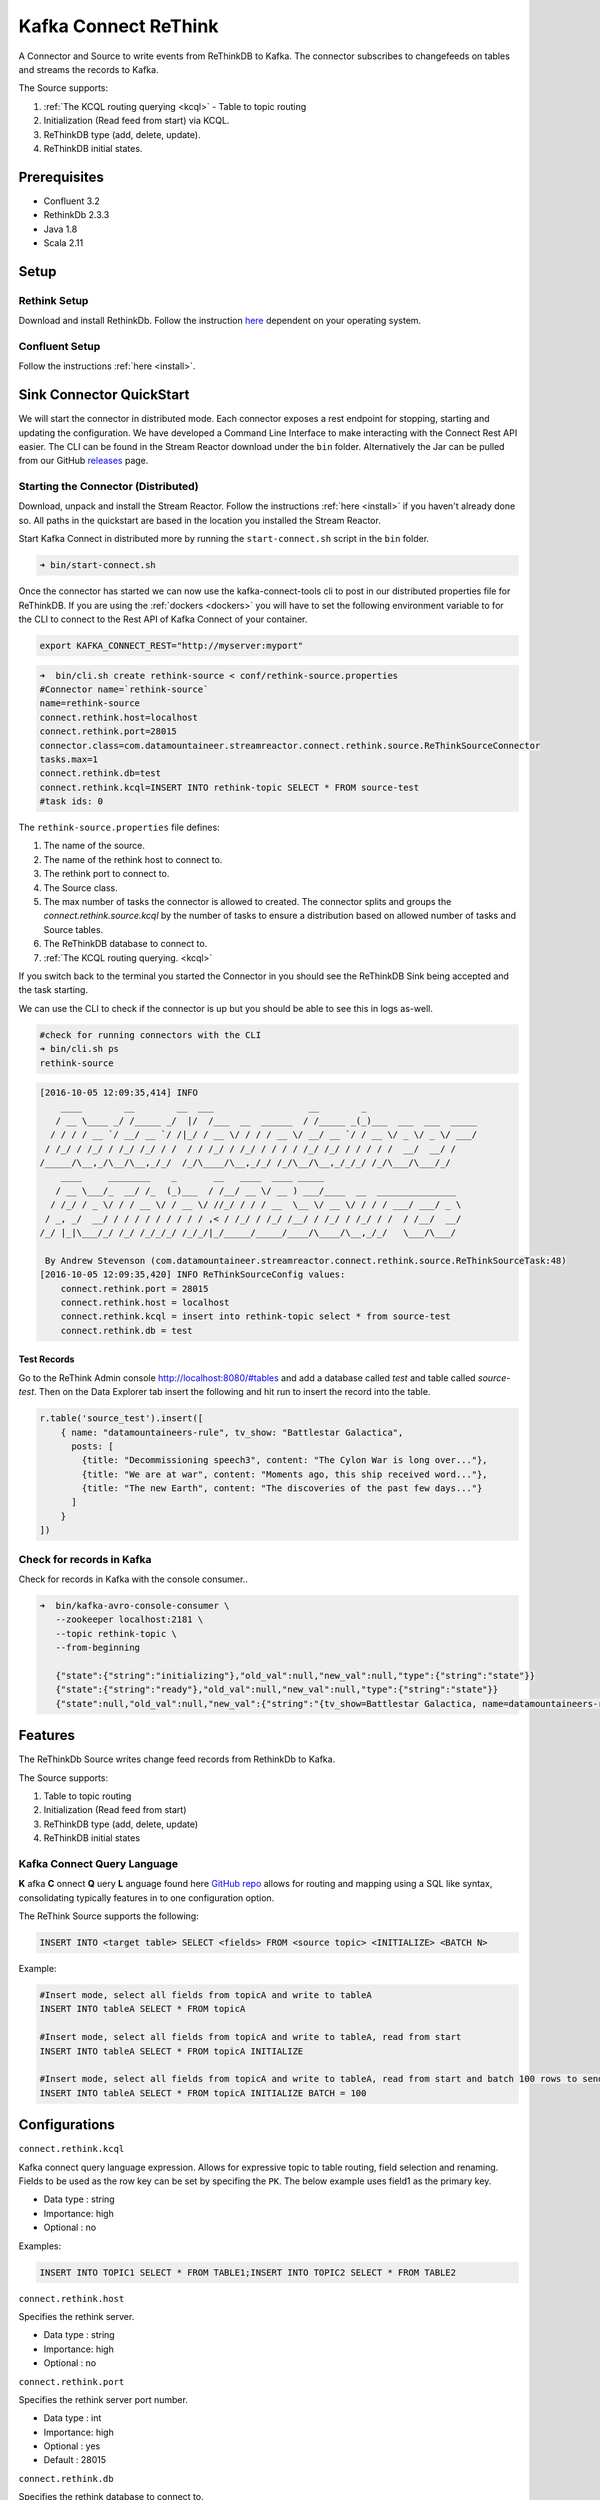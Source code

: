 Kafka Connect ReThink
=====================

A Connector and Source to write events from ReThinkDB to Kafka. The connector subscribes to changefeeds on tables and
streams the records to Kafka.

The Source supports:

1. :ref:`The KCQL routing querying <kcql>` - Table to topic routing
2. Initialization (Read feed from start) via KCQL.
3. ReThinkDB type (add, delete, update).
4. ReThinkDB initial states.


Prerequisites
-------------

- Confluent 3.2
- RethinkDb 2.3.3
- Java 1.8
- Scala 2.11

Setup
-----

Rethink Setup
~~~~~~~~~~~~~

Download and install RethinkDb. Follow the instruction `here <https://rethinkdb.com/docs/install/>`__ dependent on your
operating system.


Confluent Setup
~~~~~~~~~~~~~~~

Follow the instructions :ref:`here <install>`.

Sink Connector QuickStart
-------------------------

We will start the connector in distributed mode. Each connector exposes a rest endpoint for stopping, starting and updating the configuration. We have developed
a Command Line Interface to make interacting with the Connect Rest API easier. The CLI can be found in the Stream Reactor download under
the ``bin`` folder. Alternatively the Jar can be pulled from our GitHub
`releases <https://github.com/datamountaineer/kafka-connect-tools/releases>`__ page.

Starting the Connector (Distributed)
~~~~~~~~~~~~~~~~~~~~~~~~~~~~~~~~~~~~

Download, unpack and install the Stream Reactor. Follow the instructions :ref:`here <install>` if you haven't already done so.
All paths in the quickstart are based in the location you installed the Stream Reactor.

Start Kafka Connect in distributed more by running the ``start-connect.sh`` script in the ``bin`` folder.

.. sourcecode:: bash

    ➜ bin/start-connect.sh

Once the connector has started we can now use the kafka-connect-tools cli to post in our distributed properties file for ReThinkDB.
If you are using the :ref:`dockers <dockers>` you will have to set the following environment variable to for the CLI to
connect to the Rest API of Kafka Connect of your container.

.. sourcecode:: bash

   export KAFKA_CONNECT_REST="http://myserver:myport"

.. sourcecode:: bash

    ➜  bin/cli.sh create rethink-source < conf/rethink-source.properties
    #Connector name=`rethink-source`
    name=rethink-source
    connect.rethink.host=localhost
    connect.rethink.port=28015
    connector.class=com.datamountaineer.streamreactor.connect.rethink.source.ReThinkSourceConnector
    tasks.max=1
    connect.rethink.db=test
    connect.rethink.kcql=INSERT INTO rethink-topic SELECT * FROM source-test
    #task ids: 0

The ``rethink-source.properties`` file defines:

1.  The name of the source.
2.  The name of the rethink host to connect to.
3.  The rethink port to connect to.
4.  The Source class.
5.  The max number of tasks the connector is allowed to created. The connector splits and groups the `connect.rethink.source.kcql`
    by the number of tasks to ensure a distribution based on allowed number of tasks and Source tables.
6.  The ReThinkDB database to connect to.
7.  :ref:`The KCQL routing querying. <kcql>`

If you switch back to the terminal you started the Connector in you should see the ReThinkDB Sink being accepted and the
task starting.

We can use the CLI to check if the connector is up but you should be able to see this in logs as-well.

.. sourcecode:: bash

    #check for running connectors with the CLI
    ➜ bin/cli.sh ps
    rethink-source

.. sourcecode:: bash

    [2016-10-05 12:09:35,414] INFO
        ____        __        __  ___                  __        _
       / __ \____ _/ /_____ _/  |/  /___  __  ______  / /_____ _(_)___  ___  ___  _____
      / / / / __ `/ __/ __ `/ /|_/ / __ \/ / / / __ \/ __/ __ `/ / __ \/ _ \/ _ \/ ___/
     / /_/ / /_/ / /_/ /_/ / /  / / /_/ / /_/ / / / / /_/ /_/ / / / / /  __/  __/ /
    /_____/\__,_/\__/\__,_/_/  /_/\____/\__,_/_/ /_/\__/\__,_/_/_/ /_/\___/\___/_/
        ____     ________    _       __   ____  ____ _____
       / __ \___/_  __/ /_  (_)___  / /__/ __ \/ __ ) ___/____  __  _______________
      / /_/ / _ \/ / / __ \/ / __ \/ //_/ / / / __  \__ \/ __ \/ / / / ___/ ___/ _ \
     / _, _/  __/ / / / / / / / / / ,< / /_/ / /_/ /__/ / /_/ / /_/ / /  / /__/  __/
    /_/ |_|\___/_/ /_/ /_/_/_/ /_/_/|_/_____/_____/____/\____/\__,_/_/   \___/\___/

     By Andrew Stevenson (com.datamountaineer.streamreactor.connect.rethink.source.ReThinkSourceTask:48)
    [2016-10-05 12:09:35,420] INFO ReThinkSourceConfig values:
        connect.rethink.port = 28015
        connect.rethink.host = localhost
        connect.rethink.kcql = insert into rethink-topic select * from source-test
        connect.rethink.db = test


Test Records
^^^^^^^^^^^^

Go to the ReThink Admin console `<http://localhost:8080/#tables>`__ and add a database called `test` and table
called `source-test`. Then on the Data Explorer tab insert the following and hit run to insert the record into the table.

.. sourcecode:: javascript

    r.table('source_test').insert([
        { name: "datamountaineers-rule", tv_show: "Battlestar Galactica",
          posts: [
            {title: "Decommissioning speech3", content: "The Cylon War is long over..."},
            {title: "We are at war", content: "Moments ago, this ship received word..."},
            {title: "The new Earth", content: "The discoveries of the past few days..."}
          ]
        }
    ])


Check for records in Kafka
~~~~~~~~~~~~~~~~~~~~~~~~~~

Check for records in Kafka with the console consumer..

.. sourcecode:: bash

 ➜  bin/kafka-avro-console-consumer \
    --zookeeper localhost:2181 \
    --topic rethink-topic \
    --from-beginning

    {"state":{"string":"initializing"},"old_val":null,"new_val":null,"type":{"string":"state"}}
    {"state":{"string":"ready"},"old_val":null,"new_val":null,"type":{"string":"state"}}
    {"state":null,"old_val":null,"new_val":{"string":"{tv_show=Battlestar Galactica, name=datamountaineers-rule, id=ec9d337e-ee07-4128-a830-22e4f055ce64, posts=[{title=Decommissioning speech3, content=The Cylon War is long over...}, {title=We are at war, content=Moments ago, this ship received word...}, {title=The new Earth, content=The discoveries of the past few days...}]}"},"type":{"string":"add"}}



Features
--------

The ReThinkDb Source writes change feed records from RethinkDb to Kafka.

The Source supports:

1. Table to topic routing
2. Initialization (Read feed from start)
3. ReThinkDB type (add, delete, update)
4. ReThinkDB initial states

Kafka Connect Query Language
~~~~~~~~~~~~~~~~~~~~~~~~~~~~

**K** afka **C** onnect **Q** uery **L** anguage found here `GitHub repo <https://github.com/datamountaineer/kafka-connector-query-language>`_
allows for routing and mapping using a SQL like syntax, consolidating typically features in to one configuration option.

The ReThink Source supports the following:

.. sourcecode:: bash

    INSERT INTO <target table> SELECT <fields> FROM <source topic> <INITIALIZE> <BATCH N>

Example:

.. sourcecode:: sql

    #Insert mode, select all fields from topicA and write to tableA
    INSERT INTO tableA SELECT * FROM topicA

    #Insert mode, select all fields from topicA and write to tableA, read from start
    INSERT INTO tableA SELECT * FROM topicA INITIALIZE

    #Insert mode, select all fields from topicA and write to tableA, read from start and batch 100 rows to send to kafka
    INSERT INTO tableA SELECT * FROM topicA INITIALIZE BATCH = 100


Configurations
--------------

``connect.rethink.kcql``

Kafka connect query language expression. Allows for expressive topic to table routing, field selection and renaming. Fields
to be used as the row key can be set by specifing the ``PK``. The below example uses field1 as the primary key.

* Data type : string
* Importance: high
* Optional  : no

Examples:

.. sourcecode:: sql

    INSERT INTO TOPIC1 SELECT * FROM TABLE1;INSERT INTO TOPIC2 SELECT * FROM TABLE2

``connect.rethink.host``

Specifies the rethink server.

* Data type : string
* Importance: high
* Optional  : no

``connect.rethink.port``

Specifies the rethink server port number.

* Data type : int
* Importance: high
* Optional  : yes
* Default   : 28015

``connect.rethink.db``

Specifies the rethink database to connect to.

* Data type : string
* Importance: high
* Optional  : yes
* Default   : connect_rethink_sink

``connect.rethink.batch.size``

The number of records to drain from the internal queue on each poll.

* Data type : int
* Importance: medium
* Optional  : yes
* Default   : 1000

``connect.rethink.linger.ms``

The number of milliseconds to wait before flushing the received messages to Kafka. The records will be flushed if the
batch size is reached before the linger period has expired.

* Data type : int
* Importance: medium
* Optional  : yes
* Default   : 5000

``connect.rethink.cert.file``

Certificate file to connect to a TLS enabled ReThink cluster. **Cannot** be used in conjunction with username/password.
``connect.rethink.auth.key`` must be set.

* Data type: string
* Optional : yes

``connect.rethink.auth.key``

Authentication key to connect to a TLS enabled ReThink cluster. **Cannot** be used in conjunction with username/password.
``connect.rethink.cert.file`` must be set.

* Data type: string
* Optional : yes

``connect.rethink.username``

Username to connect to ReThink with.

* Data type: string
* Optional : yes

``connect.rethink.password``

Password to connect to ReThink with.

* Data type: string
* Optional : yes

``connect.rethink.ssl.enabled``

Enables SSL communication against an SSL enabled Rethink cluster.

* Data type: boolean
* Optional : yes
* Default : false

``connect.rethink.trust.store.password``

Password for truststore.

* Data type: string
* Optional : yes

``connect.rethink.key.store.path``

Path to truststore.

* Data type: string
* Optional : yes

``connect.rethink.key.store.password``

Password for key store.

* Data type: string
* Optional : yes

``connect.rethink.ssl.client.cert.auth``

Path to keystore.

* Data type: string
* Optional : yes


``connect.progress.enabled``

Enables the output for how many records have been processed.

* Type: boolean
* Importance: medium
* Optional: yes
* Default : false

Example
~~~~~~~

.. sourcecode:: bash

    name=rethink-source
    connect.rethink.host=localhost
    connect.rethink.port=28015
    connector.class=com.datamountaineer.streamreactor.connect.rethink.source.ReThinkSourceConnector
    tasks.max=1
    connect.rethink.kcql=INSERT INTO rethink-topic SELECT * FROM source-test

Schema Evolution
----------------

The schema is fixed. The following schema is used:

+---------+---------+---------+
| Name    | Type    | Optional|
+---------+---------+---------+
| state   | string  | yes     |
+---------+---------+---------+
| new_val | string  | yes     |
+---------+---------+---------+
| old_val | string  | yes     |
+---------+---------+---------+
| type    | string  | yes     |
+---------+---------+---------+


Deployment Guidelines
---------------------

TODO

TroubleShooting
---------------

Please review the :ref:`FAQs <faq>` and join our `slack channel <https://slackpass.io/datamountaineers>`_.

